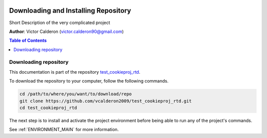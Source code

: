 |RTD| |License| |Issues|

.. _INSTALL_MAIN:

**************************************
Downloading and Installing Repository
**************************************

Short Description of the very complicated project

**Author**: Victor Calderon (`victor.calderon90@gmail.com <mailto:victor.calderon90@gmail.com>`_)

.. contents:: **Table of Contents**
    :local:

.. _donwload_repo_sec:

======================
Downloading repository
======================

This documentation is part of the repository
`test_cookieproj_rtd <https://github.com/vcalderon2009/test_cookieproj_rtd>`_.

To download the repository to your computer, follow the following commands.


.. code-block:: text

    cd /path/to/where/you/want/to/download/repo
    git clone https://github.com/vcalderon2009/test_cookieproj_rtd.git
    cd test_cookieproj_rtd


The next step is to install and activate the project environment before 
being able to run any of the project's commands.

See :ref:`ENVIRONMENT_MAIN` for more information.




.. |Issues| image:: https://img.shields.io/github/issues/vcalderon2009/test_cookieproj_rtd.svg
   :target: https://github.com/vcalderon2009/test_cookieproj_rtd/issues
   :alt: Open Issues

.. |RTD| image:: https://readthedocs.org/projects/test_cookieproj_rtd/badge/?version=latest
   :target: http://test_cookieproj_rtd.readthedocs.io/en/latest/?badge=latest
   :alt: Documentation Status




.. |License| image:: https://img.shields.io/badge/license-GNU%20GPL%20v3%2B-blue.svg
   :target: https://github.com/vcalderon2009/test_cookieproj_rtd/blob/master/LICENSE.rst
   :alt: Project License




